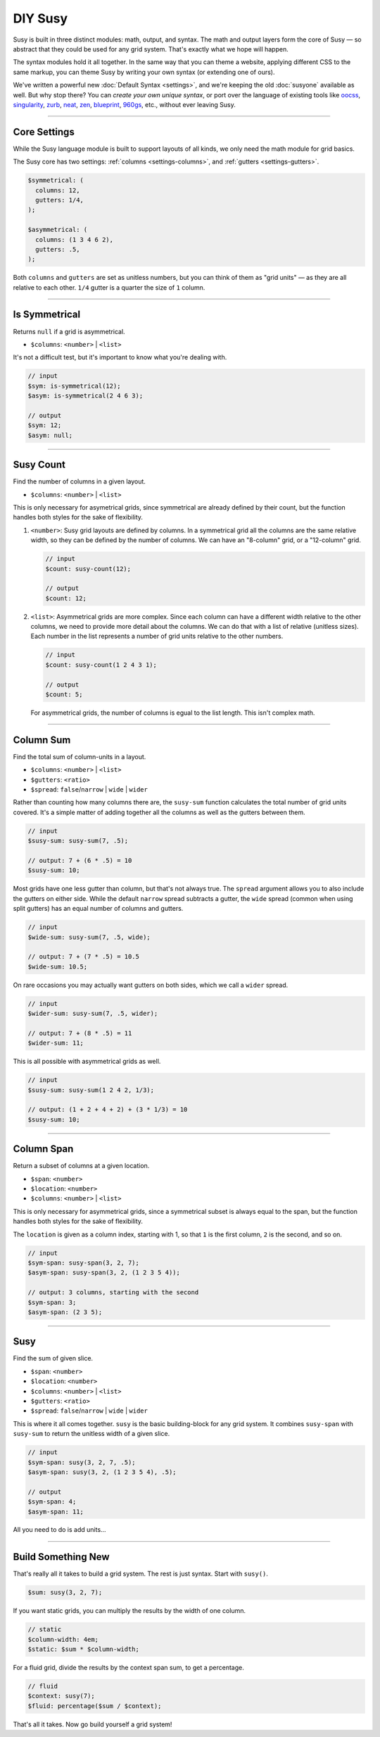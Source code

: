 DIY Susy
========

Susy is built in three distinct modules:
math, output, and syntax.
The math and output layers form the core of Susy —
so abstract that they could be used for any grid system.
That's exactly what we hope will happen.

The syntax modules hold it all together.
In the same way that you can theme a website,
applying different CSS to the same markup,
you can theme Susy by writing your own syntax
(or extending one of ours).

We've written a powerful new :doc:`Default Syntax <settings>`,
and we're keeping the old :doc:`susyone` available as well.
But why stop there?
You can *create your own unique syntax*,
or port over the language of existing tools like
`oocss`_, `singularity`_, `zurb`_, `neat`_, `zen`_,
`blueprint`_, `960gs`_, etc.,
without ever leaving Susy.

.. _oocss: http://oocss.org/
.. _singularity: http://singularity.gs/
.. _zurb: http://foundation.zurb.com/
.. _neat: http://neat.bourbon.io/
.. _zen: http://zengrids.com/
.. _blueprint: http://www.blueprintcss.org/
.. _960gs: http://960.gs/


-------------------------------------------------------------------------

.. _core-settings:

Core Settings
-------------

While the Susy language module
is built to support layouts of all kinds,
we only need the math module for grid basics.

The Susy core has two settings:
:ref:`columns <settings-columns>`, and
:ref:`gutters <settings-gutters>`.

.. code-block:: scss

  $symmetrical: (
    columns: 12,
    gutters: 1/4,
  );

  $asymmetrical: (
    columns: (1 3 4 6 2),
    gutters: .5,
  );

Both ``columns`` and ``gutters`` are set
as unitless numbers,
but you can think of them as "grid units" —
as they are all relative to each other.
``1/4`` gutter is a quarter the size of ``1`` column.


-------------------------------------------------------------------------

.. _core-is-symmetrical:

Is Symmetrical
--------------

Returns ``null`` if a grid is asymmetrical.

- ``$columns``: ``<number>`` | ``<list>``

It's not a difficult test,
but it's important to know what you're dealing with.

.. code-block:: scss

  // input
  $sym: is-symmetrical(12);
  $asym: is-symmetrical(2 4 6 3);

  // output
  $sym: 12;
  $asym: null;


-------------------------------------------------------------------------

.. _core-susy-count:

Susy Count
----------

Find the number of columns in a given layout.

- ``$columns``: ``<number>`` | ``<list>``

This is only necessary for asymetrical grids,
since symmetrical are already defined by their count,
but the function handles both styles
for the sake of flexibility.

1. ``<number>``:
   Susy grid layouts are defined by columns.
   In a symmetrical grid
   all the columns are the same relative width,
   so they can be defined by the number of columns.
   We can have an "8-column" grid, or a "12-column" grid.

   .. code-block:: scss

     // input
     $count: susy-count(12);

     // output
     $count: 12;

2. ``<list>``:
   Asymmetrical grids are more complex.
   Since each column can have a different width
   relative to the other columns,
   we need to provide more detail about the columns.
   We can do that with a list of relative (unitless sizes).
   Each number in the list
   represents a number of grid units
   relative to the other numbers.

   .. code-block:: scss

     // input
     $count: susy-count(1 2 4 3 1);

     // output
     $count: 5;

   For asymmetrical grids,
   the number of columns is egual to the list length.
   This isn't complex math.


-------------------------------------------------------------------------

.. _core-susy-sum:

Column Sum
----------

Find the total sum of column-units in a layout.

- ``$columns``: ``<number>`` | ``<list>``
- ``$gutters``: ``<ratio>``
- ``$spread``: ``false``/``narrow`` | ``wide`` | ``wider``

Rather than counting how many columns there are,
the ``susy-sum`` function calculates
the total number of grid units covered.
It's a simple matter of adding together all the columns
as well as the gutters between them.

.. code-block:: scss

  // input
  $susy-sum: susy-sum(7, .5);

  // output: 7 + (6 * .5) = 10
  $susy-sum: 10;

Most grids have one less gutter than column,
but that's not always true.
The ``spread`` argument allows you to also include
the gutters on either side.
While the default ``narrow`` spread subtracts a gutter,
the ``wide`` spread
(common when using split gutters)
has an equal number of columns and gutters.

.. code-block:: scss

  // input
  $wide-sum: susy-sum(7, .5, wide);

  // output: 7 + (7 * .5) = 10.5
  $wide-sum: 10.5;

On rare occasions
you may actually want gutters on both sides,
which we call a ``wider`` spread.

.. code-block:: scss

  // input
  $wider-sum: susy-sum(7, .5, wider);

  // output: 7 + (8 * .5) = 11
  $wider-sum: 11;

This is all possible with asymmetrical grids as well.

.. code-block:: scss

  // input
  $susy-sum: susy-sum(1 2 4 2, 1/3);

  // output: (1 + 2 + 4 + 2) + (3 * 1/3) = 10
  $susy-sum: 10;


-------------------------------------------------------------------------

.. _core-susy-span:

Column Span
-----------

Return a subset of columns at a given location.

- ``$span``: ``<number>``
- ``$location``: ``<number>``
- ``$columns``: ``<number>`` | ``<list>``

This is only necessary for asymmetrical grids,
since a symmetrical subset is always equal to the span,
but the function handles both styles
for the sake of flexibility.

The ``location`` is given
as a column index, starting with 1,
so that ``1`` is the first column,
``2`` is the second, and so on.

.. code-block:: scss

  // input
  $sym-span: susy-span(3, 2, 7);
  $asym-span: susy-span(3, 2, (1 2 3 5 4));

  // output: 3 columns, starting with the second
  $sym-span: 3;
  $asym-span: (2 3 5);


-------------------------------------------------------------------------

.. _core-susy:

Susy
----

Find the sum of given slice.

- ``$span``: ``<number>``
- ``$location``: ``<number>``
- ``$columns``: ``<number>`` | ``<list>``
- ``$gutters``: ``<ratio>``
- ``$spread``: ``false``/``narrow`` | ``wide`` | ``wider``

This is where it all comes together.
``susy`` is the basic building-block
for any grid system.
It combines ``susy-span`` with ``susy-sum``
to return the unitless width of a given slice.

.. code-block:: scss

  // input
  $sym-span: susy(3, 2, 7, .5);
  $asym-span: susy(3, 2, (1 2 3 5 4), .5);

  // output
  $sym-span: 4;
  $asym-span: 11;

All you need to do is add units...


-------------------------------------------------------------------------

.. _core-diy:

Build Something New
-------------------

That's really all it takes to build a grid system.
The rest is just syntax.
Start with ``susy()``.

.. code-block:: scss

    $sum: susy(3, 2, 7);

If you want static grids,
you can multiply the results
by the width of one column.

.. code-block:: scss

    // static
    $column-width: 4em;
    $static: $sum * $column-width;

For a fluid grid,
divide the results by the context span sum,
to get a percentage.

.. code-block:: scss

    // fluid
    $context: susy(7);
    $fluid: percentage($sum / $context);

That's all it takes.
Now go build yourself a grid system!
